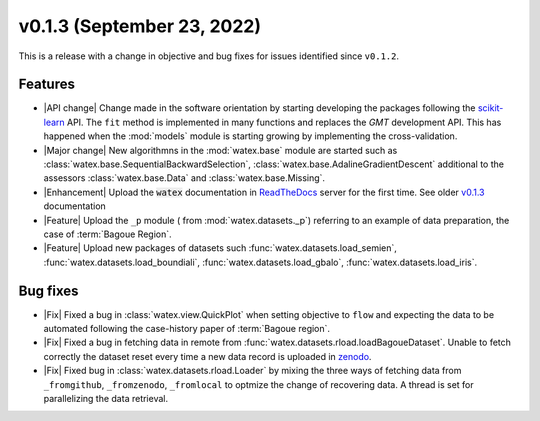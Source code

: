 v0.1.3 (September 23, 2022)
----------------------------

This is a release with a change in objective and bug fixes for issues identified since ``v0.1.2``. 

Features 
~~~~~~~~~~
- |API change| Change made in the software orientation by starting developing the packages following the `scikit-learn <https://scikit-learn.org/stable/>`_
  API. The ``fit`` method is implemented in many functions and replaces the `GMT` development API. This has happened 
  when the :mod:`models` module is starting growing by implementing the cross-validation. 
  
- |Major change| New algorithmns in the :mod:`watex.base` module are started such as :class:`watex.base.SequentialBackwardSelection`, :class:`watex.base.AdalineGradientDescent`
  additional to the assessors :class:`watex.base.Data`  and :class:`watex.base.Missing`. 

- |Enhancement| Upload the :code:`watex` documentation in `ReadTheDocs <https://readthedocs.org/>`__ server for the first time. See 
  older `v0.1.3 <https://watex.readthedocs.io/en/v0.1.3/>`__ documentation  

- |Feature| Upload the ``_p`` module ( from :mod:`watex.datasets._p`) referring to an example of data preparation, the case of :term:`Bagoue Region`. 

- |Feature| Upload new packages of datasets such  :func:`watex.datasets.load_semien`, :func:`watex.datasets.load_boundiali`, 
  :func:`watex.datasets.load_gbalo`, :func:`watex.datasets.load_iris`. 
  
  
Bug fixes 
~~~~~~~~~~~

- |Fix| Fixed a bug in :class:`watex.view.QuickPlot` when setting objective to ``flow`` and expecting the data to be automated following 
  the case-history paper of :term:`Bagoue region`. 

- |Fix| Fixed a bug in fetching data in remote from :func:`watex.datasets.rload.loadBagoueDataset`. Unable to fetch correctly the dataset
  reset every time a new data record is uploaded in `zenodo <https://zenodo.org/>`__.
  
- |Fix| Fixed bug in :class:`watex.datasets.rload.Loader` by mixing the three ways of fetching data from 
  ``_fromgithub``, ``_fromzenodo``, ``_fromlocal``  to optmize the change of recovering data. A thread is set for parallelizing 
  the data retrieval. 

